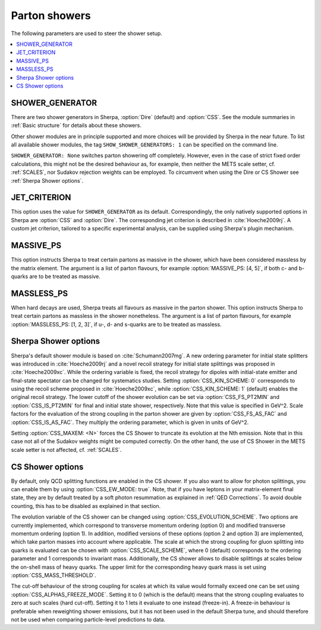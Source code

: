 .. _Shower Parameters:

**************
Parton showers
**************

The following parameters are used to steer the shower setup.

.. contents::
   :local:

.. _SHOWER_GENERATOR:

SHOWER_GENERATOR
================

There are two shower generators in Sherpa, :option:`Dire` (default)
and :option:`CSS`. See the module summaries in :ref:`Basic structure`
for details about these showers.

Other shower modules are in principle supported and more choices will
be provided by Sherpa in the near future.  To list all available
shower modules, the tag ``SHOW_SHOWER_GENERATORS: 1`` can be specified
on the command line.

``SHOWER_GENERATOR: None`` switches parton showering off completely.
However, even in the case of strict fixed order calculations, this
might not be the desired behaviour as, for example, then neither the
METS scale setter, cf. :ref:`SCALES`, nor Sudakov rejection weights
can be employed.  To circumvent when using the Dire or CS Shower see
:ref:`Sherpa Shower options`.

.. _JET_CRITERION:

JET_CRITERION
=============

This option uses the value for ``SHOWER_GENERATOR`` as its default.
Correspondingly, the only natively supported options in Sherpa are
:option:`CSS` and :option:`Dire`. The corresponding jet criterion is
described in :cite:`Hoeche2009rj`. A custom jet criterion, tailored to
a specific experimental analysis, can be supplied using Sherpa's
plugin mechanism.

.. _MASSIVE_PS:

MASSIVE_PS
==========

This option instructs Sherpa to treat certain partons as massive in
the shower, which have been considered massless by the matrix element.
The argument is a list of parton flavours, for example
:option:`MASSIVE_PS: [4, 5]`, if both c- and b-quarks are to be
treated as massive.

.. _MASSLESS_PS:

MASSLESS_PS
===========

When hard decays are used, Sherpa treats all flavours as massive in
the parton shower. This option instructs Sherpa to treat certain
partons as massless in the shower nonetheless. The argument is a list
of parton flavours, for example :option:`MASSLESS_PS: [1, 2, 3]`, if
u-, d- and s-quarks are to be treated as massless.

.. _Sherpa Shower options:

Sherpa Shower options
=====================

.. index:: CSS_KIN_SCHEME
.. index:: CSS_IS_PT2MIN
.. index:: CSS_FS_PT2MIN
.. index:: CSS_IS_AS_FAC
.. index:: CSS_FS_AS_FAC
.. index:: CSS_MAXEM

Sherpa's default shower module is based on :cite:`Schumann2007mg`.  A
new ordering parameter for initial state splitters was introduced in
:cite:`Hoeche2009rj` and a novel recoil strategy for initial state
splittings was proposed in :cite:`Hoeche2009xc`.  While the ordering
variable is fixed, the recoil strategy for dipoles with initial-state
emitter and final-state spectator can be changed for systematics
studies. Setting :option:`CSS_KIN_SCHEME: 0` corresponds to using the
recoil scheme proposed in :cite:`Hoeche2009xc`, while
:option:`CSS_KIN_SCHEME: 1` (default) enables the original recoil
strategy.  The lower cutoff of the shower evolution can be set via
:option:`CSS_FS_PT2MIN` and :option:`CSS_IS_PT2MIN` for final and
initial state shower, respectively.  Note that this value is specified
in GeV^2. Scale factors for the evaluation of the strong coupling in
the parton shower are given by :option:`CSS_FS_AS_FAC` and
:option:`CSS_IS_AS_FAC`. They multiply the ordering parameter, which
is given in units of GeV^2.

Setting :option:`CSS_MAXEM: <N>` forces the CS Shower to truncate its
evolution at the Nth emission. Note that in this case not all of the
Sudakov weights might be computed correctly. On the other hand, the
use of CS Shower in the METS scale setter is not affected,
cf. :ref:`SCALES`.

.. _CS Shower options:

CS Shower options
=================

.. index:: CSS_EW_MODE
.. index:: CSS_MASS_THRESHOLD
.. index:: CSS_EVOLUTION_SCHEME
.. index:: CSS_SCALE_SCHEME
.. index:: CSS_ALPHAS_FREEZE_MODE

By default, only QCD splitting functions are enabled in the CS shower.
If you also want to allow for photon splittings, you can enable them
by using :option:`CSS_EW_MODE: true`. Note, that if you have leptons
in your matrix-element final state, they are by default treated by a
soft photon resummation as explained in :ref:`QED Corrections`. To
avoid double counting, this has to be disabled as explained in that
section.

The evolution variable of the CS shower can be changed using
:option:`CSS_EVOLUTION_SCHEME`. Two options are currently implemented,
which correspond to transverse momentum ordering (option 0) and
modified transverse momentum ordering (option 1). In addition,
modified versions of these options (option 2 and option 3) are
implemented, which take parton masses into account where
applicable. The scale at which the strong coupling for gluon splitting
into quarks is evaluated can be chosen with
:option:`CSS_SCALE_SCHEME`, where 0 (default) corresponds to the
ordering parameter and 1 corresponds to invariant mass. Additionally,
the CS shower allows to disable splittings at scales below the
on-shell mass of heavy quarks. The upper limit for the corresponding
heavy quark mass is set using :option:`CSS_MASS_THRESHOLD`.

The cut-off behaviour of the strong coupling for scales at which its value
would formally exceed one can be set using :option:`CSS_ALPHAS_FREEZE_MODE`.
Setting it to 0 (which is the default) means that the strong coupling evaluates
to zero at such scales (hard cut-off). Setting it to 1 lets it evaluate to one
instead (freeze-in). A freeze-in behaviour is preferable when reweighting
shower emissions, but it has not been used in the default Sherpa tune, and
should therefore not be used when comparing particle-level predictions to data.
